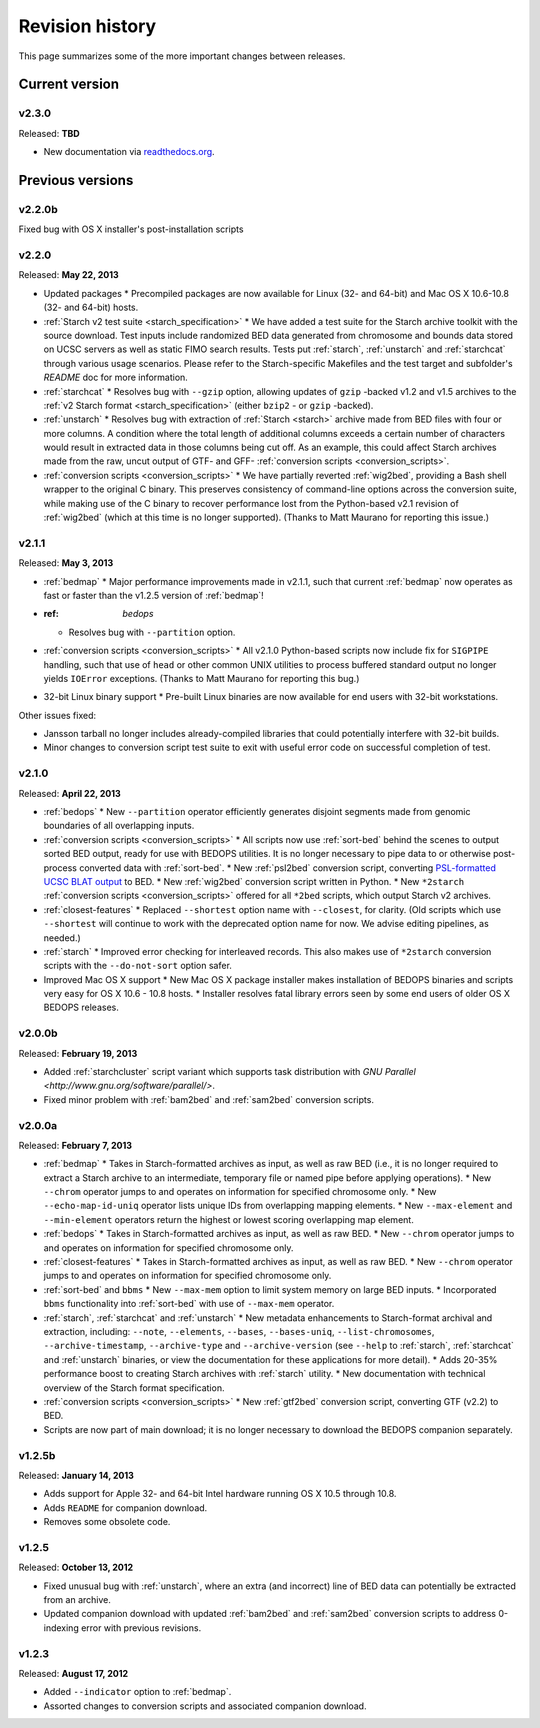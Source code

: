 .. _revision_history:

Revision history
================

This page summarizes some of the more important changes between releases.

===============
Current version
===============

------
v2.3.0
------

Released: **TBD**

* New documentation via `readthedocs.org <readthedocs.org>`_.

=================
Previous versions
=================

-------
v2.2.0b
-------

Fixed bug with OS X installer's post-installation scripts

------
v2.2.0
------

Released: **May 22, 2013**

* Updated packages
  * Precompiled packages are now available for Linux (32- and 64-bit) and Mac OS X 10.6-10.8 (32- and 64-bit) hosts.
* :ref:`Starch v2 test suite <starch_specification>`
  * We have added a test suite for the Starch archive toolkit with the source download. Test inputs include randomized BED data generated from chromosome and bounds data stored on UCSC servers as well as static FIMO search results. Tests put :ref:`starch`, :ref:`unstarch` and :ref:`starchcat` through various usage scenarios. Please refer to the Starch-specific Makefiles and the test target and subfolder's `README` doc for more information.
* :ref:`starchcat`
  * Resolves bug with ``--gzip`` option, allowing updates of ``gzip`` -backed v1.2 and v1.5 archives to the :ref:`v2 Starch format <starch_specification>` (either ``bzip2`` - or ``gzip`` -backed).
* :ref:`unstarch`
  * Resolves bug with extraction of :ref:`Starch <starch>` archive made from BED files with four or more columns. A condition where the total length of additional columns exceeds a certain number of characters would result in extracted data in those columns being cut off. As an example, this could affect Starch archives made from the raw, uncut output of GTF- and GFF- :ref:`conversion scripts <conversion_scripts>`.
* :ref:`conversion scripts <conversion_scripts>`
  * We have partially reverted :ref:`wig2bed`, providing a Bash shell wrapper to the original C binary. This preserves consistency of command-line options across the conversion suite, while making use of the C binary to recover performance lost from the Python-based v2.1 revision of :ref:`wig2bed` (which at this time is no longer supported). (Thanks to Matt Maurano for reporting this issue.)

------
v2.1.1
------

Released: **May 3, 2013**

* :ref:`bedmap`
  * Major performance improvements made in v2.1.1, such that current :ref:`bedmap` now operates as fast or faster than the v1.2.5 version of :ref:`bedmap`!
* :ref: `bedops`
  * Resolves bug with ``--partition`` option.
* :ref:`conversion scripts <conversion_scripts>`
  * All v2.1.0 Python-based scripts now include fix for ``SIGPIPE`` handling, such that use of ``head`` or other common UNIX utilities to process buffered standard output no longer yields ``IOError`` exceptions. (Thanks to Matt Maurano for reporting this bug.)
* 32-bit Linux binary support
  * Pre-built Linux binaries are now available for end users with 32-bit workstations.

Other issues fixed:

* Jansson tarball no longer includes already-compiled libraries that could potentially interfere with 32-bit builds.
* Minor changes to conversion script test suite to exit with useful error code on successful completion of test.

------
v2.1.0
------

Released: **April 22, 2013**

* :ref:`bedops`
  * New ``--partition`` operator efficiently generates disjoint segments made from genomic boundaries of all overlapping inputs.
* :ref:`conversion scripts <conversion_scripts>`
  * All scripts now use :ref:`sort-bed` behind the scenes to output sorted BED output, ready for use with BEDOPS utilities. It is no longer necessary to pipe data to or otherwise post-process converted data with :ref:`sort-bed`.
  * New :ref:`psl2bed` conversion script, converting `PSL-formatted UCSC BLAT output <http://genome.ucsc.edu/FAQ/FAQformat.html#format2>`_ to BED.
  * New :ref:`wig2bed` conversion script written in Python.
  * New ``*2starch`` :ref:`conversion scripts <conversion_scripts>` offered for all ``*2bed`` scripts, which output Starch v2 archives.
* :ref:`closest-features`
  * Replaced ``--shortest`` option name with ``--closest``, for clarity. (Old scripts which use ``--shortest`` will continue to work with the deprecated option name for now. We advise editing pipelines, as needed.)
* :ref:`starch`
  * Improved error checking for interleaved records. This also makes use of ``*2starch`` conversion scripts with the ``--do-not-sort`` option safer.
* Improved Mac OS X support
  * New Mac OS X package installer makes installation of BEDOPS binaries and scripts very easy for OS X 10.6 - 10.8 hosts.
  * Installer resolves fatal library errors seen by some end users of older OS X BEDOPS releases.

-------
v2.0.0b
-------

Released: **February 19, 2013**

* Added :ref:`starchcluster` script variant which supports task distribution with `GNU Parallel <http://www.gnu.org/software/parallel/>`.
* Fixed minor problem with :ref:`bam2bed` and :ref:`sam2bed` conversion scripts.

-------
v2.0.0a
-------

Released: **February 7, 2013**

* :ref:`bedmap`
  * Takes in Starch-formatted archives as input, as well as raw BED (i.e., it is no longer required to extract a Starch archive to an intermediate, temporary file or named pipe before applying operations).
  * New ``--chrom`` operator jumps to and operates on information for specified chromosome only.
  * New ``--echo-map-id-uniq`` operator lists unique IDs from overlapping mapping elements.
  * New ``--max-element`` and ``--min-element`` operators return the highest or lowest scoring overlapping map element.
* :ref:`bedops`
  * Takes in Starch-formatted archives as input, as well as raw BED.
  * New ``--chrom`` operator jumps to and operates on information for specified chromosome only.
* :ref:`closest-features`
  * Takes in Starch-formatted archives as input, as well as raw BED.
  * New ``--chrom`` operator jumps to and operates on information for specified chromosome only.
* :ref:`sort-bed` and ``bbms``
  * New ``--max-mem`` option to limit system memory on large BED inputs.
  * Incorporated ``bbms`` functionality into :ref:`sort-bed` with use of ``--max-mem`` operator.
* :ref:`starch`, :ref:`starchcat` and :ref:`unstarch`
  * New metadata enhancements to Starch-format archival and extraction, including: ``--note``, ``--elements``, ``--bases``, ``--bases-uniq``, ``--list-chromosomes``, ``--archive-timestamp``, ``--archive-type`` and ``--archive-version`` (see ``--help`` to :ref:`starch`, :ref:`starchcat` and :ref:`unstarch` binaries, or view the documentation for these applications for more detail).
  * Adds 20-35% performance boost to creating Starch archives with :ref:`starch` utility.
  * New documentation with technical overview of the Starch format specification.
* :ref:`conversion scripts <conversion_scripts>`
  * New :ref:`gtf2bed` conversion script, converting GTF (v2.2) to BED.
* Scripts are now part of main download; it is no longer necessary to download the BEDOPS companion separately.

-------
v1.2.5b
-------

Released: **January 14, 2013**

* Adds support for Apple 32- and 64-bit Intel hardware running OS X 10.5 through 10.8.
* Adds ``README`` for companion download.
* Removes some obsolete code.

------
v1.2.5
------

Released: **October 13, 2012**

* Fixed unusual bug with :ref:`unstarch`, where an extra (and incorrect) line of BED data can potentially be extracted from an archive.
* Updated companion download with updated :ref:`bam2bed` and :ref:`sam2bed` conversion scripts to address 0-indexing error with previous revisions.

------
v1.2.3
------

Released: **August 17, 2012**

* Added ``--indicator`` option to :ref:`bedmap`.
* Assorted changes to conversion scripts and associated companion download.

